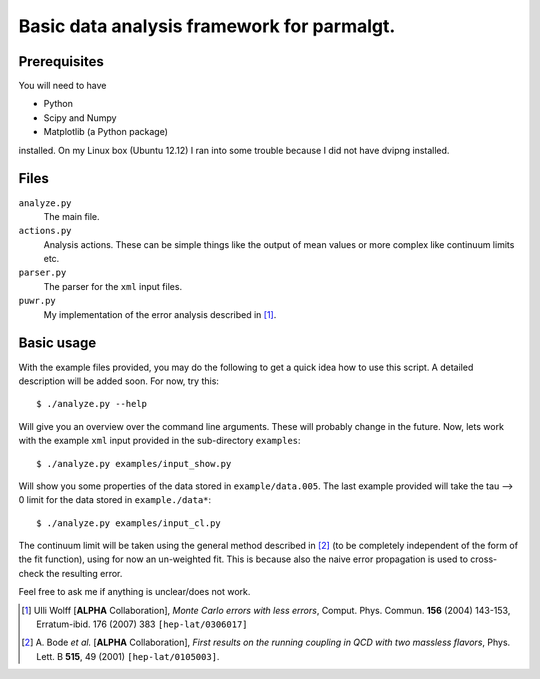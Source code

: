 =============================================
 Basic data analysis framework for parmalgt.
=============================================

Prerequisites
=============

You will need to have

* Python
* Scipy and Numpy
* Matplotlib (a Python package)

installed. On my Linux box (Ubuntu 12.12) I ran into some trouble
because I did not have dvipng installed.

Files
=====

``analyze.py``
        The main file.

``actions.py``
        Analysis actions. These can be simple things like the output
        of mean values or more complex like continuum limits etc.

``parser.py``
        The parser for the ``xml`` input files.

``puwr.py``
        My implementation of the error analysis described in [1]_.

Basic usage
===========

With the example files provided, you may do the following to get a
quick idea how to use this script. A detailed description will be
added soon. For now, try this::

  $ ./analyze.py --help

Will give you an overview over the command line arguments. These will
probably change in the future. Now, lets work with the example ``xml``
input provided in the sub-directory ``examples``::

  $ ./analyze.py examples/input_show.py

Will show you some properties of the data stored in
``example/data.005``. The last example provided will take the tau -->
0 limit for the data stored in ``example./data*``::

  $ ./analyze.py examples/input_cl.py

The continuum limit will be taken using the general method described
in [2]_ (to be completely independent of the form of the fit
function), using for now an un-weighted fit. This is because also the
naive error propagation is used to cross-check the resulting error.

Feel free to ask me if anything is unclear/does not work.

.. [1] Ulli Wolff [**ALPHA** Collaboration],
   *Monte Carlo errors with less errors*,
   Comput. Phys. Commun. **156** (2004) 143-153, 
   Erratum-ibid. 176 (2007) 383 ``[hep-lat/0306017]``

.. [2] A. Bode *et al.* [**ALPHA** Collaboration],
  *First results on the running coupling in QCD with two massless
  flavors*,
  Phys. Lett. B **515**, 49 (2001) ``[hep-lat/0105003]``.